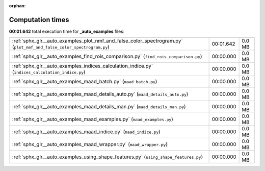 
:orphan:

.. _sphx_glr__auto_examples_sg_execution_times:

Computation times
=================
**00:01.642** total execution time for **_auto_examples** files:

+----------------------------------------------------------------------------------------------------------------------+-----------+--------+
| :ref:`sphx_glr__auto_examples_plot_nmf_and_false_color_spectrogram.py` (``plot_nmf_and_false_color_spectrogram.py``) | 00:01.642 | 0.0 MB |
+----------------------------------------------------------------------------------------------------------------------+-----------+--------+
| :ref:`sphx_glr__auto_examples_find_rois_comparison.py` (``find_rois_comparison.py``)                                 | 00:00.000 | 0.0 MB |
+----------------------------------------------------------------------------------------------------------------------+-----------+--------+
| :ref:`sphx_glr__auto_examples_indices_calculation_indice.py` (``indices_calculation_indice.py``)                     | 00:00.000 | 0.0 MB |
+----------------------------------------------------------------------------------------------------------------------+-----------+--------+
| :ref:`sphx_glr__auto_examples_maad_batch.py` (``maad_batch.py``)                                                     | 00:00.000 | 0.0 MB |
+----------------------------------------------------------------------------------------------------------------------+-----------+--------+
| :ref:`sphx_glr__auto_examples_maad_details_auto.py` (``maad_details_auto.py``)                                       | 00:00.000 | 0.0 MB |
+----------------------------------------------------------------------------------------------------------------------+-----------+--------+
| :ref:`sphx_glr__auto_examples_maad_details_man.py` (``maad_details_man.py``)                                         | 00:00.000 | 0.0 MB |
+----------------------------------------------------------------------------------------------------------------------+-----------+--------+
| :ref:`sphx_glr__auto_examples_maad_examples.py` (``maad_examples.py``)                                               | 00:00.000 | 0.0 MB |
+----------------------------------------------------------------------------------------------------------------------+-----------+--------+
| :ref:`sphx_glr__auto_examples_maad_indice.py` (``maad_indice.py``)                                                   | 00:00.000 | 0.0 MB |
+----------------------------------------------------------------------------------------------------------------------+-----------+--------+
| :ref:`sphx_glr__auto_examples_maad_wrapper.py` (``maad_wrapper.py``)                                                 | 00:00.000 | 0.0 MB |
+----------------------------------------------------------------------------------------------------------------------+-----------+--------+
| :ref:`sphx_glr__auto_examples_using_shape_features.py` (``using_shape_features.py``)                                 | 00:00.000 | 0.0 MB |
+----------------------------------------------------------------------------------------------------------------------+-----------+--------+
